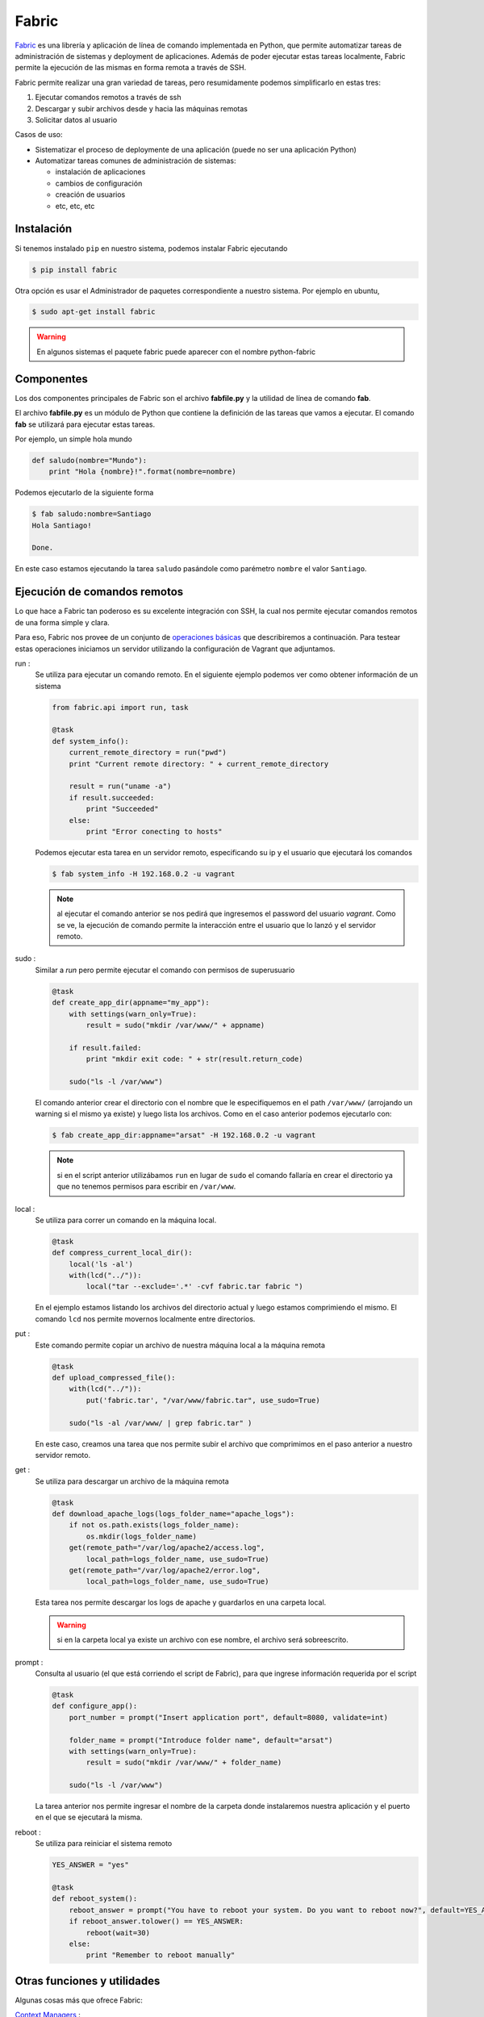 
Fabric
======

Fabric_ es una librería y aplicación de línea de comando implementada en Python, que permite automatizar tareas de administración de sistemas y deployment de aplicaciones. Además de poder ejecutar estas tareas localmente, Fabric permite la ejecución de las mismas en forma remota a través de SSH.

.. _Fabric: http://www.fabfile.org/

Fabric permite realizar una gran variedad de tareas, pero resumidamente podemos simplificarlo en estas tres:

1. Ejecutar comandos remotos a través de ssh
2. Descargar y subir archivos desde y hacia las máquinas remotas
3. Solicitar datos al usuario
  
Casos de uso:

- Sistematizar el proceso de deploymente de una aplicación (puede no ser una aplicación Python)
- Automatizar tareas comunes de administración de sistemas:
  
  - instalación de aplicaciones
  - cambios de configuración
  - creación de usuarios
  - etc, etc, etc
  
Instalación
-----------

Si tenemos instalado ``pip`` en nuestro sistema, podemos instalar Fabric ejecutando

.. code-block:: console

    $ pip install fabric

Otra opción es usar el Administrador de paquetes correspondiente a nuestro sistema. Por ejemplo en ubuntu, 

.. code-block:: console

    $ sudo apt-get install fabric

.. warning:: En algunos sistemas el paquete fabric puede aparecer con el nombre python-fabric


Componentes
-----------

Los dos componentes principales de Fabric son el archivo **fabfile.py** y la utilidad de línea de comando **fab**.

El archivo **fabfile.py** es un módulo de Python que contiene la definición de las tareas que vamos a ejecutar. El comando **fab** se utilizará para ejecutar estas tareas.

Por ejemplo, un simple hola mundo

.. code-block:: python

    def saludo(nombre="Mundo"):
        print "Hola {nombre}!".format(nombre=nombre)

Podemos ejecutarlo de la siguiente forma

.. code-block:: console

    $ fab saludo:nombre=Santiago
    Hola Santiago!

    Done.


En este caso estamos ejecutando la tarea ``saludo`` pasándole como parémetro ``nombre`` el valor ``Santiago``.

Ejecución de comandos remotos
-----------------------------
Lo que hace a Fabric tan poderoso es su excelente integración con SSH, la cual nos permite ejecutar comandos remotos de una forma simple y clara.

Para eso, Fabric nos provee de un conjunto de `operaciones básicas <http://docs.fabfile.org/en/1.10/api/core/operations.html>`_  que describiremos a continuación. Para testear estas operaciones iniciamos un servidor utilizando la configuración de Vagrant que adjuntamos. 

run : 
    Se utiliza para ejecutar un comando remoto. En el siguiente ejemplo podemos ver como obtener información de un sistema 

    .. code-block:: python
    
        from fabric.api import run, task

        @task
        def system_info():
            current_remote_directory = run("pwd")
            print "Current remote directory: " + current_remote_directory

            result = run("uname -a")
            if result.succeeded:
                print "Succeeded"
            else:
                print "Error conecting to hosts"

    Podemos ejecutar esta tarea en un servidor remoto, especificando su ip y el usuario que ejecutará los comandos
        
    .. code-block:: console
      
        $ fab system_info -H 192.168.0.2 -u vagrant  

    .. note:: al ejecutar el comando anterior se nos pedirá que ingresemos el password del usuario `vagrant`. Como se ve, la ejecución de comando permite la interacción entre el usuario que lo lanzó y el servidor remoto.    
    

sudo : 
    Similar a `run` pero permite ejecutar el comando con permisos de superusuario

    .. code-block:: python
    
        @task
        def create_app_dir(appname="my_app"):
            with settings(warn_only=True):
                result = sudo("mkdir /var/www/" + appname)
            
            if result.failed:
                print "mkdir exit code: " + str(result.return_code)
            
            sudo("ls -l /var/www")

    El comando anterior crear el directorio con el nombre que le especifiquemos en el path ``/var/www/`` (arrojando un warning si el mismo ya existe) y luego lista los archivos. Como en el caso anterior podemos ejecutarlo con:

    .. code-block:: console
        
        $ fab create_app_dir:appname="arsat" -H 192.168.0.2 -u vagrant

    .. note:: si en el script anterior utilizábamos ``run`` en lugar de ``sudo`` el comando fallaría en crear el directorio ya que no tenemos permisos para escribir en ``/var/www``.


local : 
    Se utiliza para correr un comando en la máquina local.

    .. code-block:: python
    
        @task
        def compress_current_local_dir():
            local('ls -al')
            with(lcd("../")):
                local("tar --exclude='.*' -cvf fabric.tar fabric ")

    En el ejemplo estamos listando los archivos del directorio actual y luego estamos comprimiendo el mismo. El comando ``lcd`` nos permite movernos localmente entre directorios.

put :
    Este comando permite copiar un archivo de nuestra máquina local a la máquina remota

    .. code-block:: python
    
        @task
        def upload_compressed_file():
            with(lcd("../")):
                put('fabric.tar', "/var/www/fabric.tar", use_sudo=True)

            sudo("ls -al /var/www/ | grep fabric.tar" )

    En este caso, creamos una tarea que nos permite subir el archivo que comprimimos en el paso anterior a nuestro servidor remoto. 

get : 
    Se utiliza para descargar un archivo de la máquina remota

    .. code-block:: python
    
        @task
        def download_apache_logs(logs_folder_name="apache_logs"):
            if not os.path.exists(logs_folder_name):
                os.mkdir(logs_folder_name)
            get(remote_path="/var/log/apache2/access.log", 
                local_path=logs_folder_name, use_sudo=True)
            get(remote_path="/var/log/apache2/error.log", 
                local_path=logs_folder_name, use_sudo=True)

    Esta tarea nos permite descargar los logs de apache y guardarlos en una carpeta local. 

    .. warning:: si en la carpeta local ya existe un archivo con ese nombre, el archivo será sobreescrito.
    
prompt :
    Consulta al usuario (el que está corriendo el script de Fabric), para que ingrese información requerida por el script

    .. code-block:: python
    
        @task
        def configure_app():
            port_number = prompt("Insert application port", default=8080, validate=int)
            
            folder_name = prompt("Introduce folder name", default="arsat")
            with settings(warn_only=True):
                result = sudo("mkdir /var/www/" + folder_name)
            
            sudo("ls -l /var/www")
        
    La tarea anterior nos permite ingresar el nombre de la carpeta donde instalaremos nuestra aplicación y el puerto en el que se ejecutará la misma.
    

reboot : 
    Se utiliza para reiniciar el sistema remoto

    .. code-block:: python

        YES_ANSWER = "yes"

        @task
        def reboot_system():
            reboot_answer = prompt("You have to reboot your system. Do you want to reboot now?", default=YES_ANSWER)
            if reboot_answer.tolower() == YES_ANSWER:
                reboot(wait=30)
            else:
                print "Remember to reboot manually"


Otras funciones y utilidades
----------------------------
Algunas cosas más que ofrece Fabric:

`Context Managers`_ : 
    Permiten definir ciertos contextos en los que se ejecuta un comando. Por ejemplo, podemos definir variables de entorno, movernos a un directorio, omitir errores de ejecución, etc

`Manejo de archivos`_ : 
    Provee un conjunto de funciones para el manejo de archivos remotos. Entre otras cosas permite:

    - Chequear si un archivo existe
    - Comentar o descomentar parte del mismo
    - Agregar información al final o reemplazar parte del mismo
    - Subir un archivo a partir de un template


.. _`Context Managers` : http://docs.fabfile.org/en/1.10/api/core/context_managers.html
.. _`Manejo de archivos` : http://docs.fabfile.org/en/1.10/api/contrib/files.html


Cómo lo utilizamos:
-------------------

Fabric fue utilizado en el proyecto FOP-ARSAT para crear los scripts de instalación y actualización de nuestra aplicación. Haciendo uso de esta librería, desarrollamos un script que le permitía al cliente tener instalada y configurada la aplicación en sus propios servidores, en cuestión de minutos y con una mínima configuración.

Además, utilizamos Fabric para definir tareas propias y recurrentes dentro del proyecto, por ejemplo:
 
* empaquetado de la aplicación
* deploy en servidores de Integración contínua
* deploy en servidores de Pruebas


Links útiles
------------

- `Documentación oficial`_
- `Tutorial oficial`_
- `Tutorial rápido`_  


.. _`Documentación oficial` : http://docs.fabfile.org/en/1.10/
.. _`Tutorial oficial` : http://docs.fabfile.org/en/1.10/tutorial.html
.. _`Tutorial rápido` : https://www.digitalocean.com/community/tutorials/how-to-use-fabric-to-automate-administration-tasks-and-deployments
